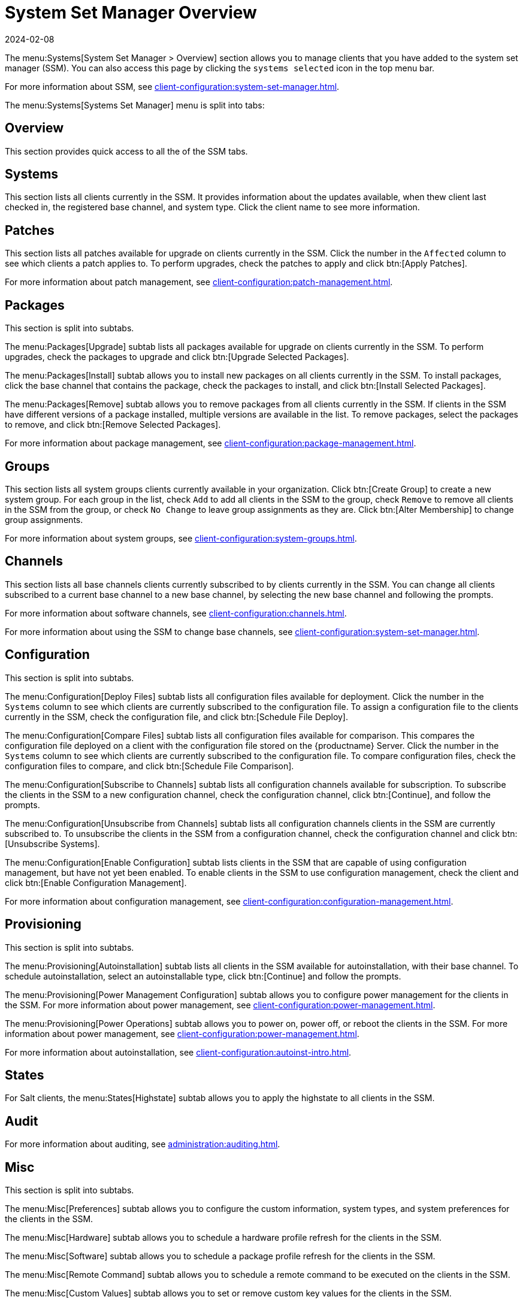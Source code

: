 [[ref-systems-ssm-overview]]
= System Set Manager Overview
:revdate: 2024-02-08
:page-revdate: {revdate}

The menu:Systems[System Set Manager > Overview] section allows you to manage clients that you have added to the system set manager (SSM).
You can also access this page by clicking the [guimenu]``systems selected`` icon in the top menu bar.

For more information about SSM, see xref:client-configuration:system-set-manager.adoc[].

The menu:Systems[Systems Set Manager] menu is split into tabs:



== Overview

This section provides quick access to all the of the SSM tabs.



== Systems

This section lists all clients currently in the SSM.
It provides information about the updates available, when thew client last checked in, the registered base channel, and system type.
Click the client name to see more information.



== Patches

This section lists all patches available for upgrade on clients currently in the SSM.
Click the number in the [guimenu]``Affected`` column to see which clients a patch applies to.
To perform upgrades, check the patches to apply and click btn:[Apply Patches].

For more information about patch management, see xref:client-configuration:patch-management.adoc[].



== Packages

This section is split into subtabs.

The menu:Packages[Upgrade] subtab lists all packages available for upgrade on clients currently in the SSM.
To perform upgrades, check the packages to upgrade and click btn:[Upgrade Selected Packages].

The menu:Packages[Install] subtab allows you to install new packages on all clients currently in the SSM.
To install packages, click the base channel that contains the package, check the packages to install, and click btn:[Install Selected Packages].

The menu:Packages[Remove] subtab allows you to remove packages from all clients currently in the SSM.
If clients in the SSM have different versions of a package installed, multiple versions are available in the list.
To remove packages, select the packages to remove, and click btn:[Remove Selected Packages].

For more information about package management, see xref:client-configuration:package-management.adoc[].



== Groups

This section lists all system groups clients currently available in your organization.
Click btn:[Create Group] to create a new system group.
For each group in the list, check [guimenu]``Add`` to add all clients in the SSM to the group, check [guimenu]``Remove`` to remove all clients in the SSM from the group, or check [guimenu]``No Change`` to leave group assignments as they are.
Click btn:[Alter Membership] to change group assignments.

For more information about system groups, see xref:client-configuration:system-groups.adoc[].



== Channels

This section lists all base channels clients currently subscribed to by clients currently in the SSM.
You can change all clients subscribed to a current base channel to a new base channel, by selecting the new base channel and following the prompts.

For more information about software channels, see xref:client-configuration:channels.adoc[].

For more information about using the SSM to change base channels, see xref:client-configuration:system-set-manager.adoc[].



== Configuration

This section is split into subtabs.

The menu:Configuration[Deploy Files] subtab lists all configuration files available for deployment.
Click the number in the [guimenu]``Systems`` column to see which clients are currently subscribed to the configuration file.
To assign a configuration file to the clients currently in the SSM, check the configuration file, and click btn:[Schedule File Deploy].

The menu:Configuration[Compare Files] subtab lists all configuration files available for comparison.
This compares the configuration file deployed on a client with the configuration file stored on the {productname} Server.
Click the number in the [guimenu]``Systems`` column to see which clients are currently subscribed to the configuration file.
To compare configuration files, check the configuration files to compare, and click btn:[Schedule File Comparison].

The menu:Configuration[Subscribe to Channels] subtab lists all configuration channels available for subscription.
To subscribe the clients in the SSM to a new configuration channel, check the configuration channel, click btn:[Continue], and follow the prompts.

The menu:Configuration[Unsubscribe from Channels] subtab lists all configuration channels clients in the SSM are currently subscribed to.
To unsubscribe the clients in the SSM from a configuration channel, check the configuration channel and click btn:[Unsubscribe Systems].

The menu:Configuration[Enable Configuration] subtab lists clients in the SSM that are capable of using configuration management, but have not yet been enabled.
To enable clients in the SSM to use configuration management, check the client and click btn:[Enable Configuration Management].

For more information about configuration management, see xref:client-configuration:configuration-management.adoc[].



== Provisioning

This section is split into subtabs.

The menu:Provisioning[Autoinstallation] subtab lists all clients in the SSM available for autoinstallation, with their base channel.
To schedule autoinstallation, select an autoinstallable type, click btn:[Continue] and follow the prompts.

The menu:Provisioning[Power Management Configuration] subtab allows you to configure power management for the clients in the SSM.
For more information about power management, see xref:client-configuration:power-management.adoc[].

The menu:Provisioning[Power Operations] subtab allows you to power on, power off, or reboot the  clients in the SSM.
For more information about power management, see xref:client-configuration:power-management.adoc[].

For more information about autoinstallation, see xref:client-configuration:autoinst-intro.adoc[].



== States

For Salt clients, the menu:States[Highstate] subtab allows you to apply the highstate to all clients in the SSM.



== Audit

For more information about auditing, see xref:administration:auditing.adoc[].


== Misc

This section is split into subtabs.

The menu:Misc[Preferences] subtab allows you to configure the custom information, system types, and system preferences for the clients in the SSM.

The menu:Misc[Hardware] subtab allows you to schedule a hardware profile refresh for the clients in the SSM.

The menu:Misc[Software] subtab allows you to schedule a package profile refresh for the clients in the SSM.

The menu:Misc[Remote Command] subtab allows you to schedule a remote command to be executed on the clients in the SSM.

The menu:Misc[Custom Values] subtab allows you to set or remove custom key values for the clients in the SSM.

The menu:Misc[Reboot] subtab allows you to schedule a reboot for the clients in the SSM.

The menu:Misc[Transfer] subtab allows you to move clients in the SSM to a new organization.

The menu:Misc[Delete] subtab allows you to delete the system profiles of clients in the SSM.
